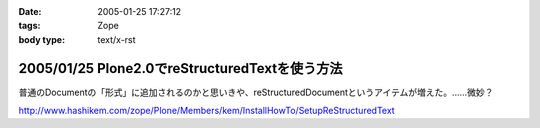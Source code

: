 :date: 2005-01-25 17:27:12
:tags: Zope
:body type: text/x-rst

===============================================
2005/01/25 Plone2.0でreStructuredTextを使う方法
===============================================

普通のDocumentの「形式」に追加されるのかと思いきや、reStructuredDocumentというアイテムが増えた。……微妙？

http://www.hashikem.com/zope/Plone/Members/kem/InstallHowTo/SetupReStructuredText



.. :extend type: text/plain
.. :extend:

